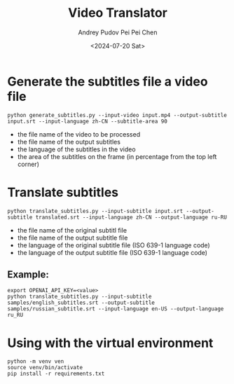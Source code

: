 #+TITLE: Video Translator
#+DESCRIPTION: The collection of utils to translate the videos
#+DATE: <2024-07-20 Sat>
#+AUTHOR: Andrey Pudov
#+AUTHOR: Pei Pei Chen

* Generate the subtitles file a video file

#+BEGIN_SRC shell
python generate_subtitles.py --input-video input.mp4 --output-subtitle input.srt --input-language zh-CN --subtitle-area 90
#+END_SRC

 - the file name of the video to be processed
 - the file name of the output subtitles
 - the language of the subtitles in the video
 - the area of the subtitles on the frame (in percentage from the top left corner)

* Translate subtitles

#+BEGIN_SRC shell
python translate_subtitles.py --input-subtitle input.srt --output-subtitle translated.srt --input-language zh-CN --output-language ru-RU
#+END_SRC

 - the file name of the original subtitl file
 - the file name of the output subtitle file
 - the language of the original subtitle file (ISO 639-1 language code)
 - the language of the output subtitle file (ISO 639-1 language code)

** Example:

#+BEGIN_SRC shell
export OPENAI_API_KEY=<value>
python translate_subtitles.py --input-subtitle samples/english_subtitles.srt --output-subtitle samples/russian_subtitle.srt --input-language en-US --output-language ru_RU
#+END_SRC

* Using with the virtual environment

#+BEGIN_SRC shell
python -m venv ven
source venv/bin/activate
pip install -r requirements.txt
#+END_SRC
